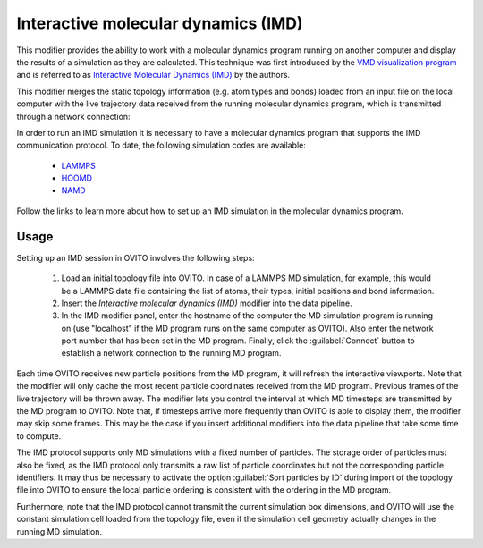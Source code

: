 .. _particles.modifiers.interactive_molecular_dynamics:

Interactive molecular dynamics (IMD)
------------------------------------

.. image:: /images/modifiers/interactive_molecular_dynamics_panel.png
  :width: 35%
  :align: right

This modifier provides the ability to work with a molecular dynamics program running on another computer and display the results of a simulation 
as they are calculated. This technique was first introduced by the `VMD visualization program <http://www.ks.uiuc.edu/Research/vmd/>`__ and is referred to as 
`Interactive Molecular Dynamics (IMD) <http://www.ks.uiuc.edu/Research/vmd/imd/>`__ by the authors. 

This modifier merges the static topology information (e.g. atom types and bonds) loaded from an input file on the local computer with the
live trajectory data received from the running molecular dynamics program, which is transmitted through a network connection:

.. image:: /images/modifiers/interactive_molecular_dynamics_schematic.png
  :width: 60%
 
In order to run an IMD simulation it is necessary to have a molecular dynamics program that supports the IMD communication protocol. 
To date, the following simulation codes are available:

  * `LAMMPS <https://lammps.sandia.gov/doc/fix_imd.html>`__
  * `HOOMD <https://hoomd-blue.readthedocs.io/en/stable/module-hoomd-analyze.html#hoomd.analyze.imd>`__
  * `NAMD <http://www.ks.uiuc.edu/Research/namd/>`__

Follow the links to learn more about how to set up an IMD simulation in the molecular dynamics program.

Usage
"""""

Setting up an IMD session in OVITO involves the following steps:

  1. Load an initial topology file into OVITO. In case of a LAMMPS MD simulation, for example, this would be 
     a LAMMPS data file containing the list of atoms, their types, initial positions and bond information.

  2. Insert the *Interactive molecular dynamics (IMD)* modifier into the data pipeline.

  3. In the IMD modifier panel, enter the hostname of the computer the MD simulation program is running on
     (use "localhost" if the MD program runs on the same computer as OVITO).
     Also enter the network port number that has been set in the MD program.
     Finally, click the :guilabel:`Connect` button to establish a network connection 
     to the running MD program. 

Each time OVITO receives new particle positions from the MD program, it will refresh the interactive viewports.
Note that the modifier will only cache the most recent particle coordinates received from the MD program. 
Previous frames of the live trajectory will be thrown away. The modifier lets you control the interval at which 
MD timesteps are transmitted by the MD program to OVITO. Note that, if timesteps arrive more frequently than 
OVITO is able to display them, the modifier may skip some frames. This may be the case if you insert 
additional modifiers into the data pipeline that take some time to compute. 

The IMD protocol supports only MD simulations with a fixed number of particles. The storage order of particles must also be fixed,
as the IMD protocol only transmits a raw list of particle coordinates but not the corresponding particle identifiers. It may thus be necessary to activate 
the option :guilabel:`Sort particles by ID` during import of the topology file into OVITO to ensure the 
local particle ordering is consistent with the ordering in the MD program.

Furthermore, note that the IMD protocol cannot transmit the current simulation box dimensions, and OVITO will use the constant
simulation cell loaded from the topology file, even if the simulation cell geometry actually changes in the running MD simulation.
